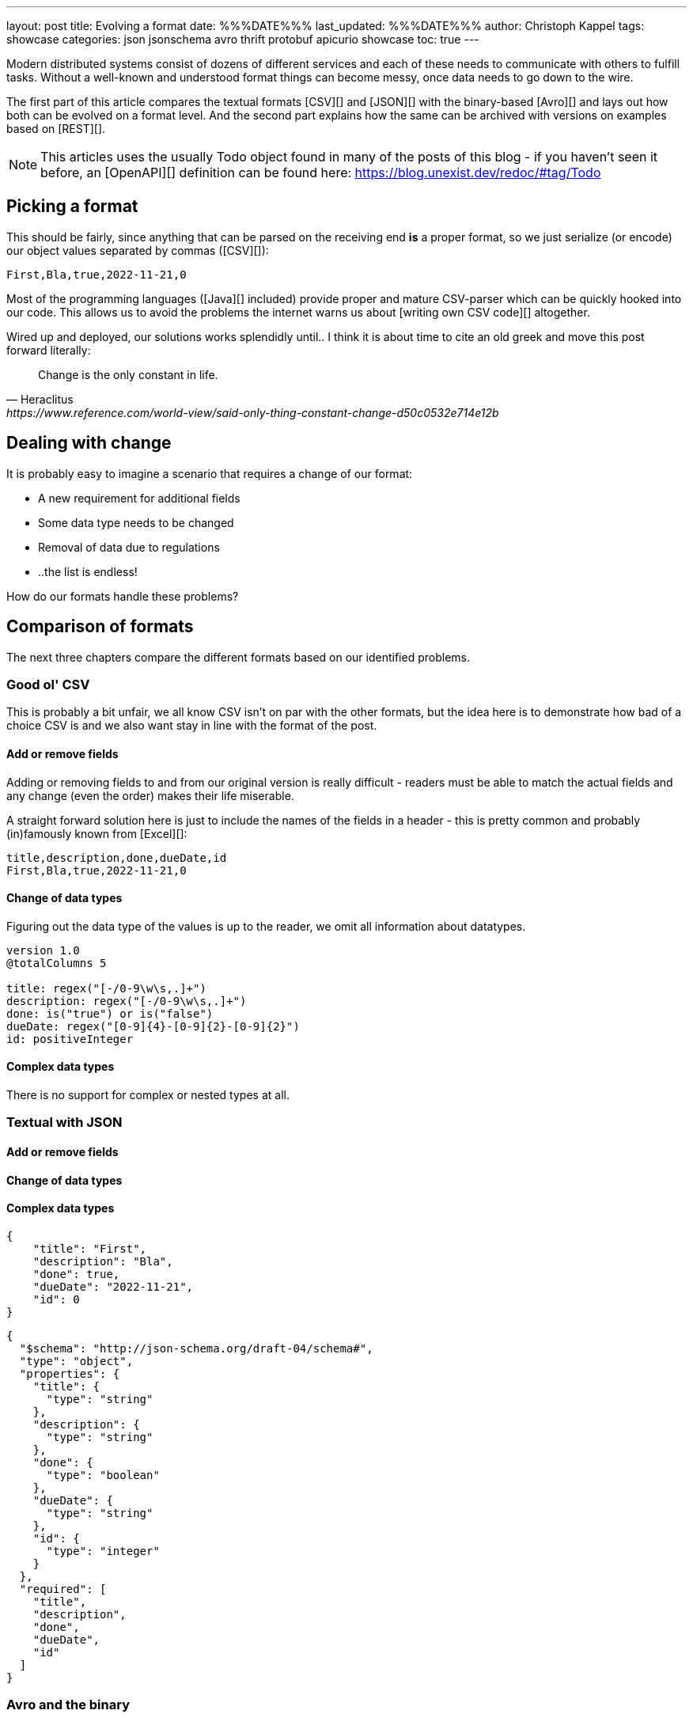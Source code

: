 ---
layout: post
title: Evolving a format
date: %%%DATE%%%
last_updated: %%%DATE%%%
author: Christoph Kappel
tags: showcase
categories: json jsonschema avro thrift protobuf apicurio showcase
toc: true
---
////
https://json-schema.org/
https://www.liquid-technologies.com/online-json-to-schema-converter
https://konbert.com/convert/json/to/avro
https://digital-preservation.github.io/csv-schema/
http://thomasburette.com/blog/2014/05/25/so-you-want-to-write-your-own-CSV-code/
https://avro.apache.org/docs/1.11.1/specification/
https://www.json.org/
https://www.goodreads.com/book/show/23463279-designing-data-intensive-applications
////

Modern distributed systems consist of dozens of different services and each of these needs to
communicate with others to fulfill tasks.
Without a well-known and understood format things can become messy, once data needs to go down to
the wire.

The first part of this article compares the textual formats [CSV][] and [JSON][] with the
binary-based [Avro][] and lays out how both can be evolved on a format level.
And the second part explains how the same can be archived with versions on examples based on
[REST][].

NOTE: This articles uses the usually Todo object found in many of the posts of this blog - if you
haven't seen it before, an [OpenAPI][] definition can be found here:
<https://blog.unexist.dev/redoc/#tag/Todo>

== Picking a format

This should be fairly, since anything that can be parsed on the receiving end **is** a proper
format, so we just serialize (or encode) our object values separated by commas ([CSV][]):

[source,csv]
----
First,Bla,true,2022-11-21,0
----

Most of the programming languages ([Java][] included) provide proper and mature CSV-parser which
can be quickly hooked into our code.
This allows us to avoid the problems the internet warns us about [writing own CSV code][]
altogether.

Wired up and deployed, our solutions works splendidly until..
I think it is about time to cite an old greek and move this post forward literally:

[quote,Heraclitus,https://www.reference.com/world-view/said-only-thing-constant-change-d50c0532e714e12b]
Change is the only constant in life.

== Dealing with change

It is probably easy to imagine a scenario that requires a change of our format:

- A new requirement for additional fields
- Some data type needs to be changed
- Removal of data due to regulations
- ..the list is endless!

How do our formats handle these problems?

== Comparison of formats

The next three chapters compare the different formats based on our identified problems.

=== Good ol' CSV

This is probably a bit unfair, we all know CSV isn't on par with the other formats, but the idea
here is to demonstrate how bad of a choice CSV is and we also want stay in line with the format
of the post.

==== Add or remove fields

Adding or removing fields to and from our original version is really difficult - readers must
be able to match the actual fields and any change (even the order) makes their life miserable.

A straight forward solution here is just to include the names of the fields in a header - this is
pretty common and probably (in)famously known from [Excel][]:

[source,csv]
----
title,description,done,dueDate,id
First,Bla,true,2022-11-21,0
----

==== Change of data types

Figuring out the data type of the values is up to the reader, we omit all information about
datatypes.


[source,text]
----
version 1.0
@totalColumns 5

title: regex("[-/0-9\w\s,.]+")
description: regex("[-/0-9\w\s,.]+")
done: is("true") or is("false")
dueDate: regex("[0-9]{4}-[0-9]{2}-[0-9]{2}")
id: positiveInteger
----

==== Complex data types

There is no support for complex or nested types at all.

=== Textual with JSON

==== Add or remove fields
==== Change of data types
==== Complex data types

[source,json]
----
{
    "title": "First",
    "description": "Bla",
    "done": true,
    "dueDate": "2022-11-21",
    "id": 0
}
----


[source,json]
----
{
  "$schema": "http://json-schema.org/draft-04/schema#",
  "type": "object",
  "properties": {
    "title": {
      "type": "string"
    },
    "description": {
      "type": "string"
    },
    "done": {
      "type": "boolean"
    },
    "dueDate": {
      "type": "string"
    },
    "id": {
      "type": "integer"
    }
  },
  "required": [
    "title",
    "description",
    "done",
    "dueDate",
    "id"
  ]
}
----

=== Avro and the binary

==== Add or remove fields
==== Change of data types
==== Complex data types

[source,avro]
----
{
  "type": "record",
  "name": "Record",
  "fields": [
    {
      "name": "title",
      "type": "string"
    },
    {
      "name": "description",
      "type": "string"
    },
    {
      "name": "done",
      "type": "boolean"
    },
    {
      "name": "dueDate",
      "type": "string"
    },
    {
      "name": "id",
      "type": "long"
    }
  ]
}
----

NOTE: [Martin Kleppman][] compares various binary formats in his seminal book
[Designing Data-Intensive Application][].

== Apply versioning

There are multiple ways to apply versioning here, but let us limit ourselves to the two more common
ones usually found with [REST][].

=== Endpoint versioning

Our first option is to create a new version of our endpoint, by adding the version number to the
endpoint [URI][], which basically allows every kind of tracking and redirection magic:

[source,shell]
----
$ curl -X GET http://blog.unexist.dev/api/1/todos # <1>
----
<1> Set the version via [path parameter][]

|===
| Pro | Con
| Clean separation of the endpoints
| Lots of copy/paste or worse people thinking about [DRY][]

| Usage and therefore deprecation of the endpoint can be tracked e.g. with [PACT][]
|

|
| Further evolution might require a new endpoint
|===

=== Content versioning

And the second option is to serve all versions from a single endpoint by honoring client-provided
preferences here in the form of an [accept header][].
This has the additional benefit of offloading the content negotiation part to the client, so it can
pick the format it understands.

[source,shell]
----
$ curl -X GET -H “Accept: application/vnd.xm.device+json; version=1” http://blog.unexist.dev/api/todos # <1>
----
<1> Set the version via [Accept header][]

|===
| Pro | Con
| Single version of endpoint
| Increases the complexity of the endpoint to include version handling

|
| Difficult to track the actual usage of specific versions without header analysis

| New versions can be easily added and served
|
|===

== Conclusion

Like so often in IT, both options have their merits and depend on what you are really up to.

In big architectures, it can be useful to be able to serve different versions of your messages on
different microservices and keep them really small and simple (see [KISS][]).
PACT can also help here to keep track of the different versions available and also provide insights
to actual use patterns.

From a nitpicking perspective, versioning the actual content is preferable, because you have in
fact just one version of the endpoint - it just serves a different version of your format.
And letting clients pick whatever they support is something that is also deeply ingrained into the
whole REST idea.

So whatever you pick, both options allow the client to select a version, either by route or by
header and the first problem is addressed.

All examples can be found here:

<https://github.com/unexist/showcase-kafka-quarkus>